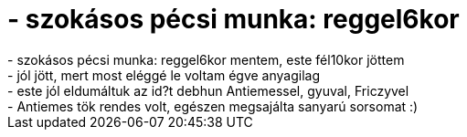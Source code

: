 = - szokásos pécsi munka: reggel6kor

:slug: szokasos_pecsi_munka_reggel6kor
:category: regi
:tags: hu
:date: 2004-10-03T23:12:50Z
++++
- szokásos pécsi munka: reggel6kor mentem, este fél10kor jöttem<br>- jól jött, mert most eléggé le voltam égve anyagilag<br>- este jól eldumáltuk az id?t debhun Antiemessel, gyuval, Friczyvel<br>- Antiemes tök rendes volt, egészen megsajálta sanyarú sorsomat :)
++++
